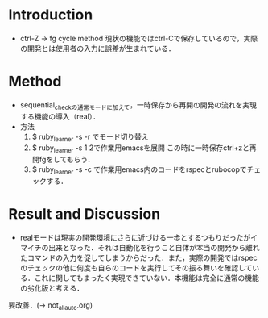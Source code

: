* Introduction
  - ctrl-Z -> fg cycle method
    現状の機能ではctrl-Cで保存しているので，実際の開発とは使用者の入力に誤差が生まれている．
* Method
  - sequential_checkの通常モードに加えて，一時保存から再開の開発の流れを実現する機能の導入（real）．
  - 方法
    1. $ ruby_learner -s -r でモード切り替え
    2. $ ruby_learner -s 1 2で作業用emacsを展開
       この時に一時保存ctrl+zと再開fgをしてもらう．
    3. $ ruby_learner -s -c で作業用emacs内のコードをrspecとrubocopでチェックする．

* Result and Discussion
  - realモードは現実の開発環境にさらに近づける一歩とするつもりだったがイマイチの出来となった．それは自動化を行うこと自体が本当の開発から離れたコマンドの入力を促してしまうからだった．また，実際の開発ではrspecのチェックの他に何度も自らのコードを実行してその振る舞いを確認している．これに関してもまったく実現できていない．本機能は完全に通常の機能の劣化版と考える．

要改善．(-> not_all_auto.org)
